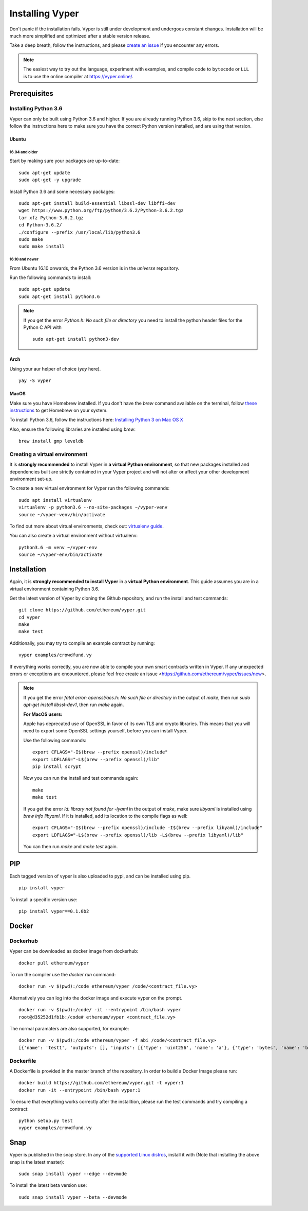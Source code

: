 ################
Installing Vyper
################
Don't panic if the installation fails. Vyper is still under development and
undergoes constant changes. Installation will be much more simplified and
optimized after a stable version release.

Take a deep breath, follow the instructions, and please
`create an issue <https://github.com/ethereum/vyper/issues>`_ if you encounter
any errors.

.. note::
   The easiest way to try out the language, experiment with examples, and compile code to ``bytecode``
   or ``LLL`` is to use the online compiler at https://vyper.online/.

*************
Prerequisites
*************
Installing Python 3.6
=====================
Vyper can only be built using Python 3.6 and higher. If you are already running
Python 3.6, skip to the next section, else follow the instructions here to make
sure you have the correct Python version installed, and are using that version.

Ubuntu
------
16.04 and older
^^^^^^^^^^^^^^^
Start by making sure your packages are up-to-date:
::

    sudo apt-get update
    sudo apt-get -y upgrade

Install Python 3.6 and some necessary packages:
::

    sudo apt-get install build-essential libssl-dev libffi-dev
    wget https://www.python.org/ftp/python/3.6.2/Python-3.6.2.tgz
    tar xfz Python-3.6.2.tgz
    cd Python-3.6.2/
    ./configure --prefix /usr/local/lib/python3.6
    sudo make
    sudo make install


16.10 and newer
^^^^^^^^^^^^^^^
From Ubuntu 16.10 onwards, the Python 3.6 version is in the `universe`
repository.

Run the following commands to install:
::

    sudo apt-get update
    sudo apt-get install python3.6

.. note::
   If you get the error `Python.h: No such file or directory` you need to install the python header files for the Python C API with
   ::

       sudo apt-get install python3-dev

Arch
-----
Using your aur helper of choice (`yay` here).
::

    yay -S vyper

MacOS
-----
Make sure you have Homebrew installed. If you don't have the `brew` command
available on the terminal, follow `these instructions <https://docs.brew.sh/Installation.html>`_
to get Homebrew on your system.

To install Python 3.6, follow the instructions here:
`Installing Python 3 on Mac OS X <http://python-guide.readthedocs.io/en/latest/starting/install3/osx/>`_

Also, ensure the following libraries are installed using `brew`:
::

    brew install gmp leveldb

Creating a virtual environment
==============================
It is **strongly recommended** to install Vyper in **a virtual Python
environment**, so that new packages installed and dependencies built are
strictly contained in your Vyper project and will not alter or affect your
other development environment set-up.


To create a new virtual environment for Vyper run the following commands:
::

    sudo apt install virtualenv
    virtualenv -p python3.6 --no-site-packages ~/vyper-venv
    source ~/vyper-venv/bin/activate

To find out more about virtual environments, check out:
`virtualenv guide <https://virtualenv.pypa.io/en/stable/>`_.


You can also create a virtual environment without virtualenv:
::

   python3.6 -m venv ~/vyper-env
   source ~/vyper-env/bin/activate

************
Installation
************
Again, it is **strongly recommended to install Vyper** in a **virtual Python environment**.
This guide assumes you are in a virtual environment containing Python 3.6.

Get the latest version of Vyper by cloning the Github repository, and run the
install and test commands:
::

    git clone https://github.com/ethereum/vyper.git
    cd vyper
    make
    make test

Additionally, you may try to compile an example contract by running:
::

    vyper examples/crowdfund.vy

If everything works correctly, you are now able to compile your own smart contracts written in Vyper.
If any unexpected errors or exceptions are encountered, please feel free create an issue <https://github.com/ethereum/vyper/issues/new>.

.. note::
    If you get the error `fatal error: openssl/aes.h: No such file or directory` in the output of `make`, then run `sudo apt-get install libssl-dev1`, then run `make` again.

    **For MacOS users:**

    Apple has deprecated use of OpenSSL in favor of its own TLS and crypto
    libraries. This means that you will need to export some OpenSSL settings
    yourself, before you can install Vyper.

    Use the following commands:
    ::

        export CFLAGS="-I$(brew --prefix openssl)/include"
        export LDFLAGS="-L$(brew --prefix openssl)/lib"
        pip install scrypt

    Now you can run the install and test commands again:
    ::

        make
        make test

    If you get the error `ld: library not found for -lyaml` in the output of `make`, make sure `libyaml` is installed using `brew info libyaml`. If it is installed, add its location to the compile flags as well:
    ::

        export CFLAGS="-I$(brew --prefix openssl)/include -I$(brew --prefix libyaml)/include"
        export LDFLAGS="-L$(brew --prefix openssl)/lib -L$(brew --prefix libyaml)/lib"

    You can then run `make` and `make test` again.

***
PIP
***

Each tagged version of vyper is also uploaded to pypi, and can be installed using pip.
::

    pip install vyper

To install a specific version use:
::

    pip install vyper==0.1.0b2


******
Docker
******

Dockerhub
=========

Vyper can be downloaded as docker image from dockerhub:
::

    docker pull ethereum/vyper

To run the compiler use the `docker run` command:
::

    docker run -v $(pwd):/code ethereum/vyper /code/<contract_file.vy>

Alternatively you can log into the docker image and execute vyper on the prompt.
::

    docker run -v $(pwd):/code/ -it --entrypoint /bin/bash vyper
    root@d35252d1fb1b:/code# ethereum/vyper <contract_file.vy>

The normal paramaters are also supported, for example:
::

    docker run -v $(pwd):/code ethereum/vyper -f abi /code/<contract_file.vy>
    [{'name': 'test1', 'outputs': [], 'inputs': [{'type': 'uint256', 'name': 'a'}, {'type': 'bytes', 'name': 'b'}], 'constant': False, 'payable': False, 'type': 'function', 'gas': 441}, {'name': 'test2', 'outputs': [], 'inputs': [{'type': 'uint256', 'name': 'a'}], 'constant': False, 'payable': False, 'type': 'function', 'gas': 316}]


Dockerfile
==========

A Dockerfile is provided in the master branch of the repository. In order to build a Docker Image please run:
::

    docker build https://github.com/ethereum/vyper.git -t vyper:1
    docker run -it --entrypoint /bin/bash vyper:1

To ensure that everything works correctly after the installtion, please run the test commands
and try compiling a contract:
::

    python setup.py test
    vyper examples/crowdfund.vy

****
Snap
****

Vyper is published in the snap store. In any of the `supported Linux distros <https://snapcraft.io/docs/core/install>`_, install it with (Note that installing the above snap is the latest master):
::

    sudo snap install vyper --edge --devmode

::


To install the latest beta version use:

::

    sudo snap install vyper --beta --devmode
